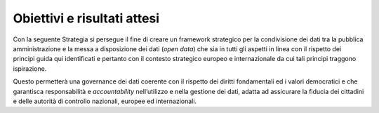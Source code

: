 Obiettivi e risultati attesi
============================

Con la seguente Strategia si persegue il fine di creare un framework
strategico per la condivisione dei dati tra la pubblica amministrazione
e la messa a disposizione dei dati (*open data*) che sia in tutti gli
aspetti in linea con il rispetto dei principi guida qui identificati e
pertanto con il contesto strategico europeo e internazionale da cui tali
principi traggono ispirazione.

Questo permetterà una governance dei dati coerente con il rispetto dei
diritti fondamentali ed i valori democratici e che garantisca
responsabilità e *accountability* nell’utilizzo e nella gestione dei
dati, adatta ad assicurare la fiducia dei cittadini e delle autorità di
controllo nazionali, europee ed internazionali.
